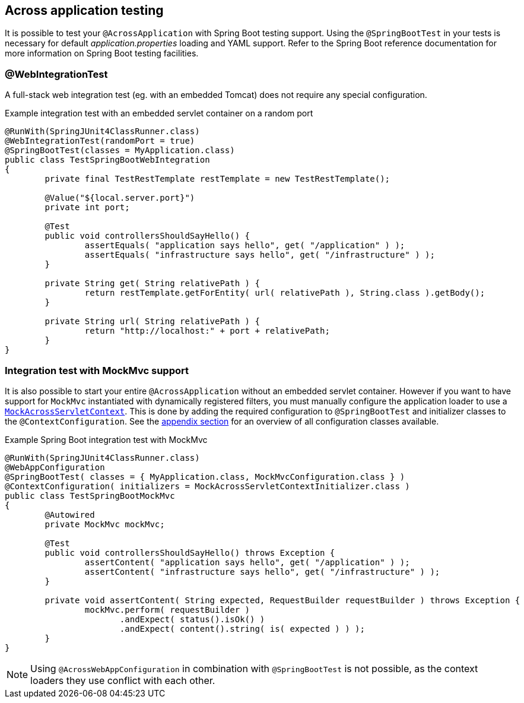 [#across-application-testing]
== Across application testing

It is possible to test your `@AcrossApplication` with Spring Boot testing support.
Using the `@SpringBootTest` in your tests is necessary for default _application.properties_ loading and YAML support.
Refer to the Spring Boot reference documentation for more information on Spring Boot testing facilities.
 
[#web-integration-test]
=== @WebIntegrationTest
A full-stack web integration test (eg. with an embedded Tomcat) does not require any special configuration.

.Example integration test with an embedded servlet container on a random port
[source,java,indent=0]
[subs="verbatim,quotes,attributes"]
----
@RunWith(SpringJUnit4ClassRunner.class)
@WebIntegrationTest(randomPort = true)
@SpringBootTest(classes = MyApplication.class)
public class TestSpringBootWebIntegration
{
	private final TestRestTemplate restTemplate = new TestRestTemplate();

	@Value("${local.server.port}")
	private int port;
	
	@Test
	public void controllersShouldSayHello() {
		assertEquals( "application says hello", get( "/application" ) );
		assertEquals( "infrastructure says hello", get( "/infrastructure" ) );
	}

	private String get( String relativePath ) {
		return restTemplate.getForEntity( url( relativePath ), String.class ).getBody();
	}

	private String url( String relativePath ) {
		return "http://localhost:" + port + relativePath;
	}
}
----

[[boot-integration-test-mockmvc]]
[#integration-test-with-mockmvc-support]
=== Integration test with MockMvc support
It is also possible to start your entire `@AcrossApplication` without an embedded servlet container.
However if you want to have support for `MockMvc` instantiated with dynamically registered filters, you must manually configure the application loader to use a `<<mock-across-servlet-context,MockAcrossServletContext>>`.
This is done by adding the required configuration to `@SpringBootTest` and initializer classes to the `@ContextConfiguration`.
See the <<appendix-test-configuration-classes,appendix section>> for an overview of all configuration classes available.

.Example Spring Boot integration test with MockMvc
[source,java,indent=0]
[subs="verbatim,quotes,attributes"]
----
@RunWith(SpringJUnit4ClassRunner.class)
@WebAppConfiguration
@SpringBootTest( classes = { MyApplication.class, MockMvcConfiguration.class } )
@ContextConfiguration( initializers = MockAcrossServletContextInitializer.class )
public class TestSpringBootMockMvc
{
	@Autowired
	private MockMvc mockMvc;

	@Test
	public void controllersShouldSayHello() throws Exception {
		assertContent( "application says hello", get( "/application" ) );
		assertContent( "infrastructure says hello", get( "/infrastructure" ) );
	}

	private void assertContent( String expected, RequestBuilder requestBuilder ) throws Exception {
		mockMvc.perform( requestBuilder )
		       .andExpect( status().isOk() )
		       .andExpect( content().string( is( expected ) ) );
	}
}
----

NOTE: Using `@AcrossWebAppConfiguration` in combination with `@SpringBootTest` is not possible, as the context loaders they use conflict with each other.